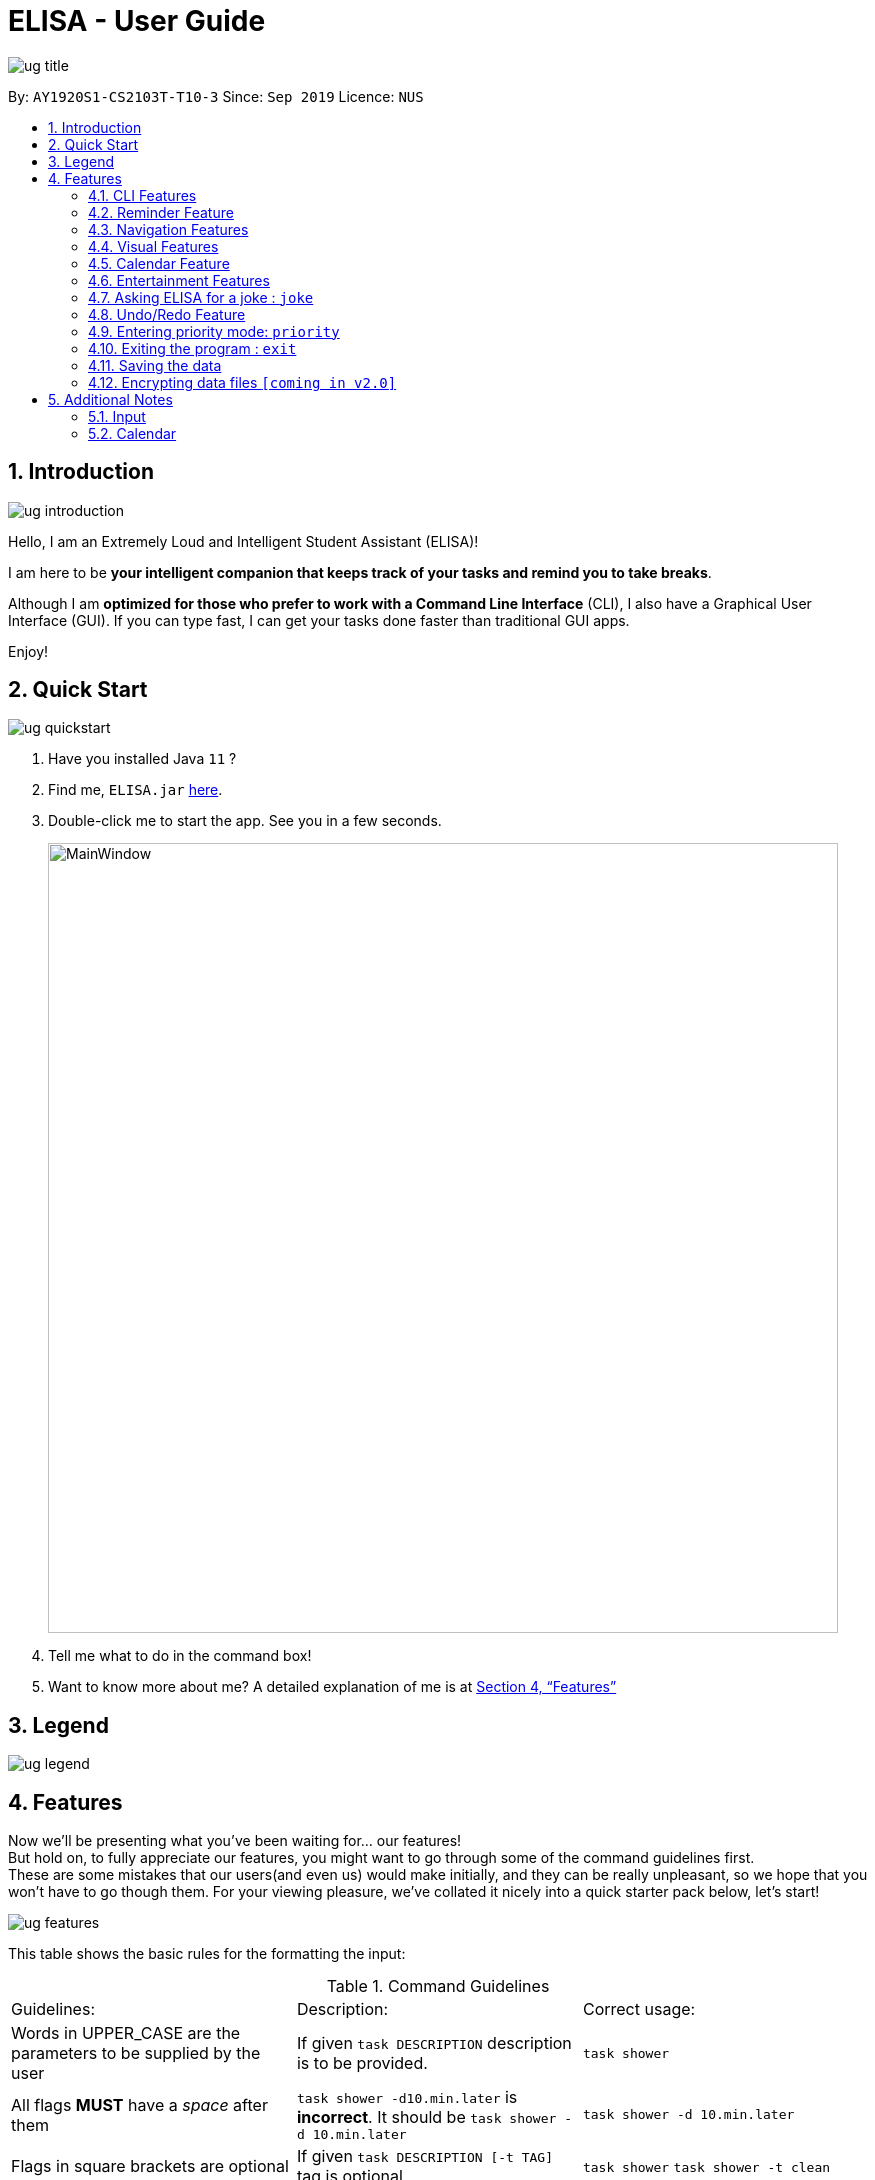 :site-section: UserGuide
:toc:
:toc-title:
:toc-placement: preamble
:sectnums:
:imagesDir: images
:stylesDir: stylesheets
:xrefstyle: full
:experimental:
ifdef::env-github[]
:tip-caption: :bulb:
:note-caption: :information_source:
endif::[]
:repoURL: https://github.com/ay1920s1-cs2103t-t10-3/main

= ELISA - User Guide

image::ug_title.png[]

By: `AY1920S1-CS2103T-T10-3`
Since: `Sep 2019`
Licence: `NUS`

== Introduction

image::ug_introduction.png[]

Hello, I am an Extremely Loud and Intelligent Student Assistant (ELISA)!

I am here to be *your intelligent companion that keeps track of your tasks and remind you to take breaks*.

Although I am *optimized for those who prefer to work with a Command Line Interface* (CLI), I also have a Graphical User Interface (GUI). If you can type fast, I can get your tasks done faster than traditional GUI apps.

Enjoy!

== Quick Start

image::ug_quickstart.png[]

.  Have you installed Java `11` ?
.  Find me, `ELISA.jar` link:{repoURL}/releases[here].
.  Double-click me to start the app. See you in a few seconds.
+
image::MainWindow.png[width="790"]
+
.  Tell me what to do in the command box!
.  Want to know more about me? A detailed explanation of me is at <<Features>>

== Legend

image::ug_legend.png[]



[[Features]]
== Features
Now we'll be presenting what you've been waiting for... our features! +
But hold on, to fully appreciate our features, you might want to go through some of the command guidelines first. +
These are some mistakes that our users(and even us) would make initially, and they can be really unpleasant, so we hope that you won't have to go though them.
For your viewing pleasure, we've collated it nicely into a quick starter pack below, let's start!

image::ug_features.png[]

====
This table shows the basic rules for the formatting the input:

.Command Guidelines
|===
|Guidelines: |Description: |Correct usage:
|Words in UPPER_CASE are the parameters to be supplied by the user | If given `task DESCRIPTION` description is to be provided. |`task shower`
|All flags *MUST* have a _space_ after them | `task shower -d10.min.later` is *incorrect*. It should be `task shower -d 10.min.later` | `task shower -d 10.min.later`
|Flags in square brackets are optional | If given `task DESCRIPTION [-t TAG]` tag is optional | `task shower` `task shower -t clean`
|Flags can be in any order, given that they are accepted by the command | If given `task DESCRIPTION [-d DATETIME] [-r REMINDER]` -r can come before -d | `task shower -d 1.hour.later -r 30.min.later` `task shower -r 30.min.later -d 1.hour.later`
|Flags must not be repeated in the same input, unless it is a tag flag | `task shower -p high -p low` is *incorrect* as -p appears twice. However, `task bathe -t fresh -t hygiene` is accepted| `task shower -p high`
|For the parser of mm.min.later, hh.hour.later, dd.day.later, the maximum allowed is 100 | `101.min.later` is not accepted, however `100.min.later` or `99.day.later` are both accepted. | `task study -d 99.day.later`
|===


This is a quick summary of all our flags. +

For *first time* users: +

* You can choose to skip through this first as it may seem overwhelming now.
* But as you go along the different sections and see new flags, it might be useful to refer to this as it can help you understand it's accepted parameters.

For *more experienced* users: +

* This can be your best buddy! We understand that sometimes it can be troublesome to look through the entire guide just to find the flag you want.

.Flags Overview
|===
|Flag: |Parameter: |Parameter Format: |Possible Parameters: | Example Usage:
|-d | DATETIME | yyyy-MM-ddTHHmm or dd/MM/yyyy HHmm or mm.min.later or HH.hour.later or dd.day.later |2019-09-25T19:34 or 25/09/2019 1934 or 10.min.later| -d 25/09/2019 1934
|-r | REMINDER |yyyy-MM-ddTHHmm or dd/MM/yyyy HHmm or mm.min.later or HH.hour.later or dd.day.later |2019-09-25T19:34 or 25/09/2019 1934 or 10.min.later| -r 25/09/2019 1934
|-p | PRIORITY |high, medium, low| HIGH, medium, LOW | -p high
|-t | TAG |alphanumeric only | happy123 | -t happy123
|-desc | DESCRIPTION | alphanumeric and all symbols *except* "-" | drink 5 litres of water | -desc drink water!
|-auto| PERIOD | day or month or week or mm.min.later or HH.hour.later or dd.day.later | day or week or month or 10.min.later | -auto 10.min.later
|--tk | _none_ | _none_ | _none_ | --tk
|--e | _none_ | _none_ | _none_ | --e
|--r | _none_ | _none_ | _none_ | --r
|===

[NOTE]
Not all tags work for every command. Please check the specific command for more details.

Here are the icons that will be used in the app:

image:Completed.PNG[Done, title="Done"] shows that you've completed this task. +
image:Uncompleted.PNG[Not done, title="Not done"] shows that you have yet to complete this task. +
image:EventIcon.PNG[Event, title="Event"] shows that this is an Event with the date shown in its eyes. +

[WARNING]
All time dependent elements such as deadline, reminder and calendar time are dependent on the *system time*

If you face any issues, please check the <<Additional Notes>>. If it is not mentioned there, then feel free to bring it up to us!

====
Now we are ready to jump into the features itself!

=== CLI Features

==== Adding a task: `task`

Adds a task to the task list +
Format: `task DESCRIPTION [-d DATETIME] [-r REMINDER] [-p PRIORITY] [-t TAG]`

[TIP]
To create a task quickly, just include the description as Task can have no flags (ie `task shower`).

Examples:

* `task eat my vitamins`
* `task eat my vitamins -r 5.hour.later`
* `task eat my vitamins -d 10.hour.later -p low -t healthy`

==== Adding an event: `event`

Adds an event to events list and calendar +
Format: `event DESCRIPTION -d DATETIME [-r REMINDER] [-p PRIORITY] [-t TAG] [-auto PERIOD]`

Examples:

* `event John’s Birthday -d 20/09/2019 1800`
* `event John’s Birthday -d 20/09/2019 1800 -r 19/09/2019 1800`
* `event John’s Birthday -d 3.day.later -r 2.day.later -p high -t friend`
* `event CS2013T Quiz -d 11/11/2019 2359 -auto week`

==== Adding a reminder: `reminder`

Adds a reminder to the reminder list +
Format: `reminder DESCRIPTION -r REMINDER [-t TAG]`

Examples:

* `reminder John’s Birthday -r 19/09/2019 1400`
* `reminder John’s Birthday -r 2019-09-19T14:00 -t friend`
* `reminder John's Birthday -r 3.day.later`

[NOTE]
It is not possible to set a reminder in the past.

==== Editing an item : `edit`

This command is used to edit any of the items that you might have. +

====== *Limitations* +

* You are only able to edit the item currently shown in your view. For example, when you're on the task list, you can only edit the tasks shown. You will not be able to edit events or reminders.
* The new item with the edited fields must not already exist. Don't worry if you can't remember that, ELISA will remind you!

Format: `edit INDEX [-desc DESCRIPTION] [-d DATETIME] [-r REMINDER] [-p PRIORITY] [-t TAG]...`

****
* Edits the task at the specified `INDEX`. The index refers to the index number shown in currently viewed list. The index *must be a positive integer* 1, 2, 3, ...
* At least one of the optional fields must be provided.
* Existing values will be updated to the input values.
****

Examples:

* `edit 1 -desc read books -d 3.day.later -p low` +
Edits item 1 of the current list. Changes the description to `read books`, deadline to `3.day.later` and priority to `low`.
* `edit 3 -desc CS2103 team meeting -r 3.hour.later -p high` +
Edits item 2 of the current list. Changes the description to `CS2103 team meeting`, reminder to `3.hour.later` and priority to `high`.

// tag::delete[]
==== Deleting a reminder/task/event : `delete`

Deletes the reminder/task/event from ELISA. +
Format: `delete INDEX`

****
* Deletes the item at the specified `INDEX` of the current list shown.
* The index refers to the index number shown in the list.
* The index *must be a positive integer* 1, 2, 3, ...
* No flags should be given with this command.
****

Examples:

* `show r` +
`delete 2` +
Deletes the 2nd reminder in the shown reminder list.

=== Reminder Feature

==== Snoozing a reminder: `snooze`

Snoozes a reminder that occurred since the application was open. +
If an index is not provided, the most recently occurred reminder will be snoozed. +
If a snooze duration is not specified, the reminder will be snoozed at the default duration of 5 min. +
Format: 'snooze [INDEX] [-s SNOOZE_DURATION]' +

Examples:
* `snooze 1`
* `snooze 3 -s 10.min.later`
* `snooze -s 10/10/2020 1400`

[NOTE]
1. It is possible to snooze the same reminder multiple times if you wish. +
2. It is not possible to snooze if no reminder has occurred yet. +
However, if you use the snooze command incorrectly, ELISA will first attempt to correct your usage of the snooze command.

=== Navigation Features

==== Show the specified category : `show`

Shows the specified category by switching the view to the given list. +
Format: `show [t] [e] [c] [r] (Exactly *one* flag must be used with this command)''

[NOTE]
The flag can be in either lowercase or uppercase. Eg. `show E`.

==== Scrolling the list : `up` / `down`

Scrolls the list up/down

=== Visual Features

==== Expanding an item in the view: `open` & `close`
Want to see all the details of an item at one glance? Lazy to go to event list or reminder list to find them? We got you!

You can now open up an item to see all its details, regardless of what list you are on.
But remember to close it before opening another item!

Open format: `open INDEX` +
Close format: `close`

Example sequence:

* `show T` - to switch to the task view
* `open 2` - opens the second item on the list
* `close` - closes the item
* `open 3` - opens the third item on the list (Note: If you forgot to close previously, no worries as ELISA will prompt you to!)
* `close` - closes the item

[WARNING]
Although, the ESC key can close too, we do not advise doing so as ELISA may be confused later on :(


==== Changing the theme : `theme`

Screen is too dark? Switch up the theme by typing `theme white`!

image::themewhite.PNG[]

Examples:

* `theme white`
* `theme black`

==== Clearing the screen : `clearscreen` and `clear`

Chat box getting too cluttered? Type `clearscreen` to clear it!

* `clear` - clears all lists
* `clearscreen` - clears the chat box

=== Calendar Feature

Sick of looking through lists of events? Type `show c` in the command box and your events will be magically placed into a calendar!

image::calendar.PNG[]

=== Entertainment Features

Too stressed from all the work? Check out these features to take a short break so that you can go further!

==== Play a game: `game`

`game` switches your list of tasks into a game of Snakes!

image::SnakeGame.PNG[Snake, 600, 600, float="right"]

+++<u>Rules:</u>+++

Control your snake by pressing the key commands `UP`, `DOWN`, `LEFT`, `RIGHT`. Careful not to let your snake bite it's own tail or it will be GAME OVER!

Hit `ENTER` to reset the game when your snake dies.

Pressing `ESC` key will exit the game and return you to your list of tasks!

// tag::joke[]
=== Asking ELISA for a joke : `joke`
Need to amuse yourself for a bit? Simply use the `joke` command and ELISA will select a joke from her database for you to enjoy!

****
* Note that each joke is randomly selected from the database and may repeat.
****

Example:

* `joke` +

// end::joke[]

=== Undo/Redo Feature

// tag::undo[]
==== Undoing the latest modification(s) : `undo`

Reverts the latest commands given on the ELISA. +
Format: `undo`

****
* `undo` can only be done if commands have been executed
****

Examples:

* `undo` +
Undoes the last command

// end::undo[]

// tag::redo[]
==== Redoing the latest undone command(s) : `redo`

Re-executes the latest undone commands given on the ELISA. +
Format: `redo`

****
* `redo` can only be done if undo has already been executed
* After `undo`, if a new command is executed then `redo` cannot be executed
****

Examples:

* `redo` +

//end::redo[]

//tag::sort[]
==== Sorting ELISA out: `sort`

Is ELISA getting too cluttered and disorganized? Do you want to sort your task by their priority? Or the events by their start date?

ELISA comes in-built with a sort feature that allows you to sort your items within the different panel. And the best part of it? YOU can decide how you want to sort it.

The simple sort command on the different panel sorts the list differently (just another sign of how smart ELISA is) and they are as follows:

* task panel - tasks are sorted from those that are incomplete to those that are completed. Within the two groups, they are sorted based on their priority, from high to medium and to low.

* event panel - events are sorted based on their start date and time.

* reminder - reminders are sorted based on their firing off date and time.

But why stop there? You are also able to sort by priority and description within all the panels and even combine different sorting together! You are only limited by your imagination (and the items within your lists).

Format: `sort` or `sort <criteria>`

Examples:

* `sort` - a simple sort that follows the criteria mentioned above for the different panel.
* `sort priority` - sorts the item within the panel by their priority (from high to low).
* `sort desc` - sorts the item within the panel by their description (lexicographic order)
//end::sort[]


//tag::find[]
==== Finding a task: `find`

Is your task list getting too long and you are not able to find what you are looking for? Introducing the `find` function which will allow you to find what you want within the specific panel. Just type `find` and the keyword that you want to search for within the command box and ELISA will find the relevant items for you.

Format: `find <keyword>`

Examples:

* `find CS2101` - find all items that have CS2101 in their description within that panel

* `find CS2101 CS2103` - find items that contains either CS2101 or CS2103 within their description.
//end::find[]

//tag::priority[]
=== Entering priority mode: `priority`
Feeling stressed? Too much task on your task list? Enter priority mode, a mode which will help you narrow down the most pressing task to be done.

By simply typing `priority` into the command box, you will be given one single task of the highest priority among your task list. This task is chosen by ELISA base on priority and the order in which the task was added to the list.

Feeling less stressed? You can type `priority` again to bring you out of the priority mode and back into the normal task view. Or even better, finish all your undone tasks and you will be automatically brought out of priority mode.

Feeling lazy? You can also opt to turn off priority mode at a specific time by typing `priority dd/mm/yyyy hhmm` and ELISA will turn it off at that specific time for you.

Format: `priority` or `priority dd/mm/yyyy hhmm`

Examples:

* `priority` - activates or deactivates the priority mode
* `priority 30/10/2019 1200` - activates the priority mode and ask ELISA to turn it off on 30/10/2019 at noon
* `priority 2.hours.later` - activates the priority mode and ask ELISA to turn it off 2 hours later

****
* Note that this command can only be called in the task panel.
* Note that all commands such as `edit`, `undo` and `redo` still works in priority mode.
****
//end::priority[]

=== Exiting the program : `exit`

Exits the program. +
Format: `exit`

=== Saving the data
ELISA saves the data in the hard disk automatically after any command that changes the data.
There is no need to save manually.


// tag::dataencryption[]
=== Encrypting data files `[coming in v2.0]`

_{explain how the user can enable/disable data encryption}_
// end::dataencryption[]

== Additional Notes
=== Input
* Currently, an empty input can be entered, but ELISA will show an invalid command.

=== Calendar

* Currently, it only shows *2 events* on each date due to limited space on the calendar. If there are more events on that date, to find them all, you can go to the event list and sort through it.
* Currently, it only shows the *current* month. We are still working to bring the next month to you.
* Please keep a full screen. If you resize, we are unable to guarantee the view of the calendar.

